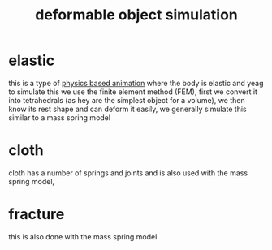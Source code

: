 :PROPERTIES:
:ID:       308e6ea7-ccdb-437c-bf95-3dfdeaca809e
:END:
#+title: deformable object simulation
* elastic
this is a type of [[id:3b837d60-bc96-4be6-98d7-2ec56814dbe5][physics based animation]] where the body is elastic and yeag
to simulate this we use the finite element method (FEM), first we convert it into tetrahedrals (as hey are the simplest object for a volume), we then know its rest shape and can deform it easily, we generally simulate this similar to a mass spring model

* cloth
cloth has a number of springs and joints and is also used with the mass spring model,

* fracture
this is also done with the mass spring model
